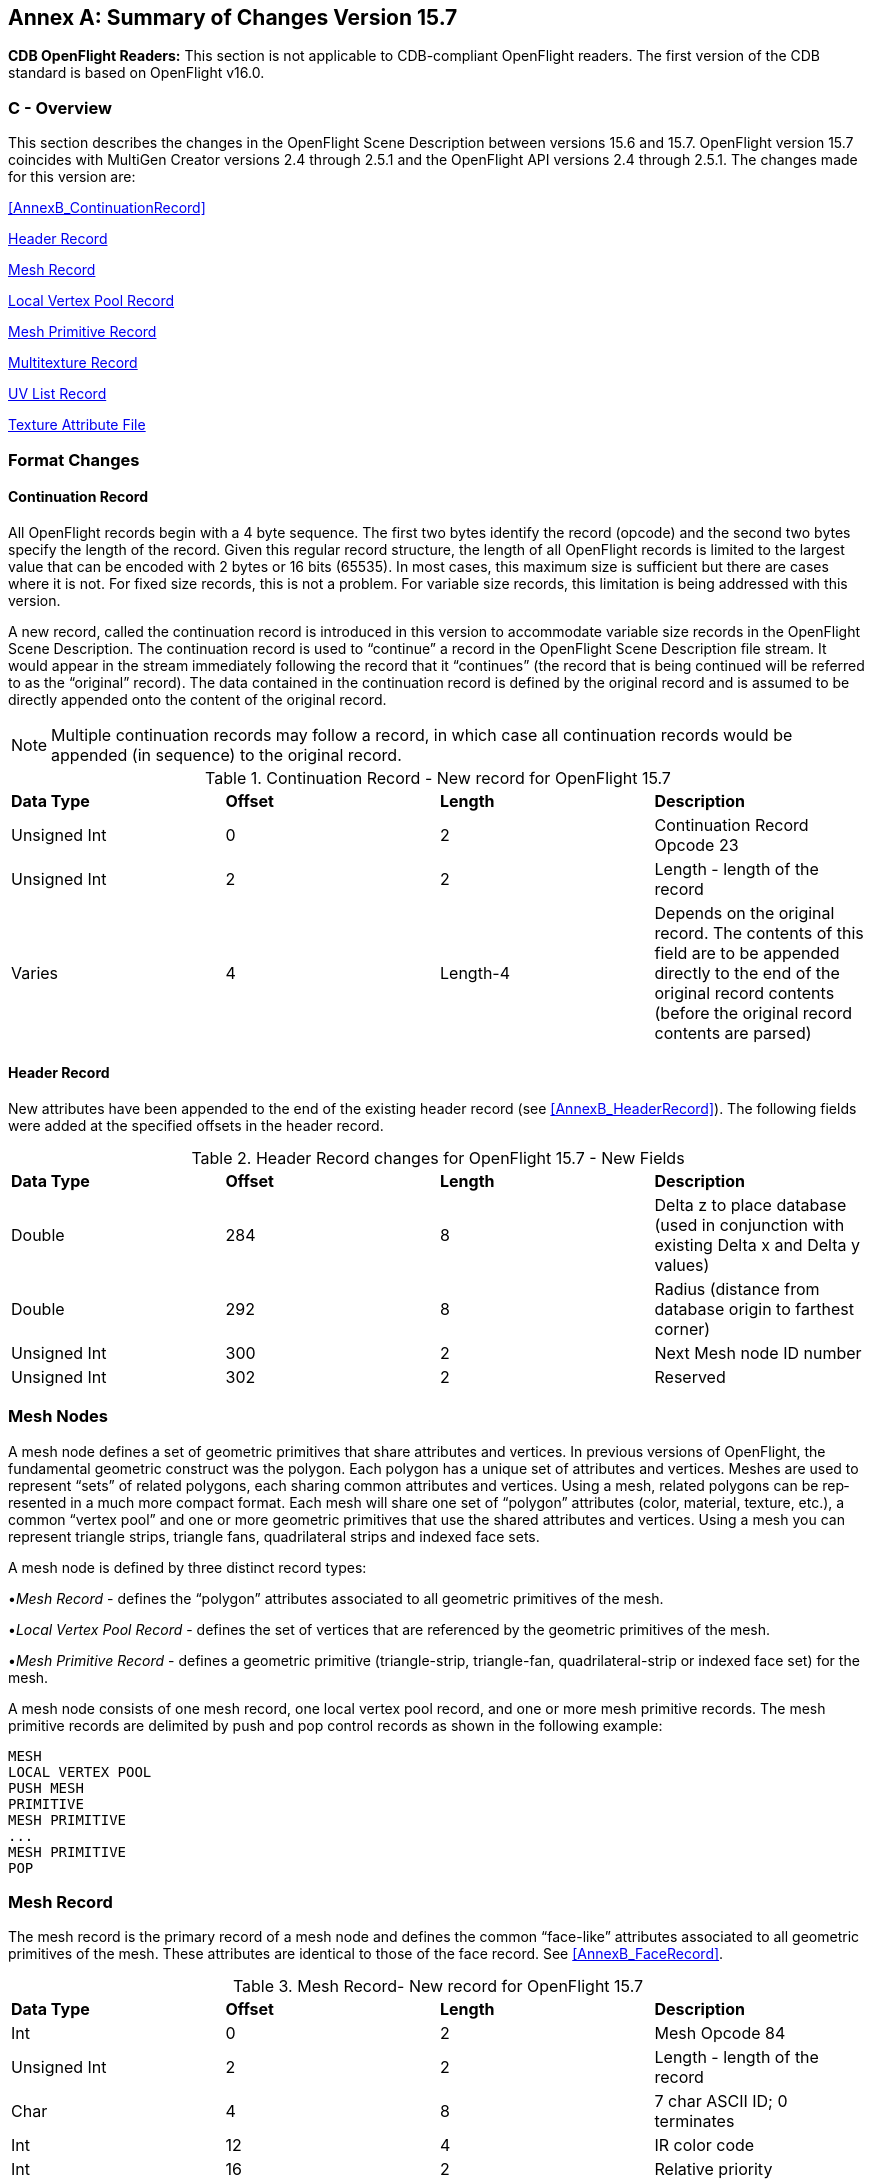 [appendix]
:appendix-caption: Annex
==  Summary of Changes Version 15.7

[red]#*CDB OpenFlight Readers:*# This section is not applicable to CDB-compliant OpenFlight readers. The first version of the CDB standard is based on OpenFlight v16.0.

[[AnnexC_Overview]]
=== C - Overview

This section describes the changes in the OpenFlight Scene Description between versions 15.6 and 15.7. OpenFlight version 15.7 coincides with MultiGen Creator versions 2.4 through 2.5.1 and the OpenFlight API versions 2.4 through 2.5.1. The changes made for this version are:

<<AnnexB_ContinuationRecord>>

<<AnnexC_HeaderRecord>>

<<AnnexC_MeshRecord>>

<<AnnexC_LocalVertexPoolRecord>>

<<AnnexC_MeshPrimitiveRecord>>

<<AnnexC_MultitextureRecord>>

<<AnnexC_UVListRecord>>

<<AnnexC_TextureAttributeFile>>

[[AnnexC_FormatChanges]]
=== Format Changes

[[AnnexC_ContinuationRecord]]
==== Continuation Record

All OpenFlight records begin with a 4 byte sequence. The first two bytes identify the record (opcode) and the second two bytes specify the length of the record. Given this regular record structure, the length of all OpenFlight records is limited to the largest value that can be encoded with 2 bytes or 16 bits (65535). In most cases, this maximum size is sufficient but there are cases where it is not. For fixed size records, this is not a problem. For variable size records, this lim­itation is being addressed with this version.

A new record, called the continuation record is introduced in this version to accommodate vari­able size records in the OpenFlight Scene Description. The continuation record is used to “con­tinue” a record in the OpenFlight Scene Description file stream. It would appear in the stream immediately following the record that it “continues” (the record that is being continued will be referred to as the “original” record). The data contained in the continuation record is defined by the original record and is assumed to be directly appended onto the content of the original record.

NOTE: Multiple continuation records may follow a record, in which case all continuation records would be appended (in sequence) to the original record.


.Continuation Record - New record for OpenFlight 15.7
[cols=",,,",]
|=======================================================================================================================================================================================================
|*Data Type* |*Offset* |*Length* |*Description*
|Unsigned Int |0 |2 |Continuation Record Opcode 23
|Unsigned Int |2 |2 |Length - length of the record
|Varies |4 |Length-4 |Depends on the original record. The contents of this field are to be appended directly to the end of the original record contents (before the original record contents are parsed)
|=======================================================================================================================================================================================================

[[AnnexC_HeaderRecord]]
==== Header Record

New attributes have been appended to the end of the existing header record (see <<AnnexB_HeaderRecord>>). The following fields were added at the specified offsets in the header record.

.Header Record changes for OpenFlight 15.7 - New Fields
[cols=",,,",]
|=========================================================================================================
|*Data Type* |*Offset* |*Length* |*Description*
|Double |284 |8 |Delta z to place database (used in conjunction with exist­ing Delta x and Delta y values)
|Double |292 |8 |Radius (distance from database origin to farthest corner)
|Unsigned Int |300 |2 |Next Mesh node ID number
|Unsigned Int |302 |2 |Reserved
|=========================================================================================================

[[AnnexC_MeshNodes]]
=== Mesh Nodes

A mesh node defines a set of geometric primitives that share attributes and vertices. In previous versions of OpenFlight, the fundamental geometric construct was the polygon. Each polygon has a unique set of attributes and vertices. Meshes are used to represent “sets” of related poly­gons, each sharing common attributes and vertices. Using a mesh, related polygons can be rep­resented in a much more compact format. Each mesh will share one set of “polygon” attributes (color, material, texture, etc.), a common “vertex pool” and one or more geometric primitives that use the shared attributes and vertices. Using a mesh you can represent triangle strips, trian­gle fans, quadrilateral strips and indexed face sets.

A mesh node is defined by three distinct record types:

•_Mesh Record_ - defines the “polygon” attributes associated to all geometric primitives of the mesh.

•_Local Vertex Pool Record_ - defines the set of vertices that are referenced by the geometric primitives of the mesh.

•_Mesh Primitive Record_ - defines a geometric primitive (triangle-strip, triangle-fan, quadrilateral-strip or indexed face set) for the mesh.

A mesh node consists of one mesh record, one local vertex pool record, and one or more mesh primitive records. The mesh primitive records are delimited by push and pop control records as shown in the following example:

[source,txt]
----
MESH
LOCAL VERTEX POOL
PUSH MESH
PRIMITIVE
MESH PRIMITIVE
...
MESH PRIMITIVE
POP
----

[[AnnexC_MeshRecord]]
=== Mesh Record

The mesh record is the primary record of a mesh node and defines the common “face-like” at­tributes associated to all geometric primitives of the mesh. These attributes are identical to those of the face record. See <<AnnexB_FaceRecord>>.

.Mesh Record- New record for OpenFlight 15.7
[cols=",,,",]
|=============================================================
|*Data Type* |*Offset* |*Length* |*Description*
|Int |0 |2 |Mesh Opcode 84
|Unsigned Int |2 |2 |Length - length of the record
|Char |4 |8 |7 char ASCII ID; 0 terminates
|Int |12 |4 |IR color code
|Int |16 |2 |Relative priority
|Int |18 |1 |Draw type
| | | |0 = Draw solid with backface culling
| | | |1 = Draw solid, no backface culling
| | | |2 = Draw wireframe
| | | |3 = Draw wireframe and close
| | | |4 = Surround with wireframe in alternate color
| | | |8 = Omnidirectional light
| | | |9 = Unidirectional light
| | | |10 = Bidirectional light
|Int |19 |1 |Texture white = if TRUE, draw textured face white
|Unsigned Int |20 |2 |Color name index
|Unsigned Int |22 |2 |Alternate color name index
|Int |24 |1 |Reserved
|=============================================================

.Mesh Record - New record for OpenFlight 15.7  (Continued)
[cols=",,,",]
|=========================================================
|*Data Type* |*Offset* |*Length* |*Description*
|Int |25 |1 |Template (billboard)
| | | |0 = Fixed, no alpha blending
| | | |1 = Fixed, alpha blending
| | | |2 = Axial rotate with alpha blending
| | | |4 = Point rotate with alpha blending
|Int |26 |2 |Detail texture pattern index, -1 if none
|Int |28 |2 |Texture pattern index, -1 if none
|Int |30 |2 |Material index, -1 if none
|Int |32 |2 |Surface material code (for DFAD)
|Int |34 |2 |Feature ID (for DFAD)
|Int |36 |4 |IR material code
|Unsigned Int |40 |2 |Transparency
| | | |0 = Opaque
| | | |65535 = Totally clear
|Unsigned Int |42 |1 |LOD generation control
|Unsigned Int |43 |1 |Line style index
|Int |44 |4 |Flags (bits from left to right)
| | | |0 = Terrain
| | | |1 = No color
| | | |2 = No alternate color
| | | |3 = Packed color
| | | |4 = Terrain culture cutout (footprint)
| | | |5 = Hidden, not drawn
| | | |6-31 = Spare
|Unsigned Int |48 |1 |Light mode
| | | |0 = Use mesh color, not illuminated
| | | |1 = Use vertex colors, not illuminated
| | | |2 = Use mesh color and vertex normals
| | | |3 = Use vertex colors and vertex normals
|Char |49 |7 |Reserved
|Unsigned Int |56 |4 |Packed color, primary (a, b, g, r)
|Unsigned Int |60 |4 |Packed color, alternate (a, b, g, r)
|Int |64 |2 |Texture mapping index
|Int |66 |2 |Reserved
|Unsigned Int |68 |4 |Primary color index
|Unsigned Int |72 |4 |Alternate color index
|Int |76 |4 |Reserved
|=========================================================

[[AnnexC_LocalVertexPoolRecord]]
=== Local Vertex Pool Record

This record defines a set of vertices that is referenced by the geometry (primitives) of the mesh.

NOTE: Currently the Local Vertex Pool is used exclusively in the context of mesh nodes, but it is designed in a general way so that it may appear in other contexts in future versions of the OpenFlight Scene Description.

.Local Vertex Pool Record- New record for OpenFlight 15.7
[cols=",,,,",]
|=======================================================================================================================================================================================================================================================================================
|*Data Type* |*Offset* |*Length* 2+|*Description*
|Int |0 |2 2+|Local Vertex Pool Opcode 85
|Unsigned Int |2 |2 2+|Length - length of the record +
Note: Since the length of this record is represented by an un­signed short, the maximum length of the vertex pool is 216- 1 (or 65535 bytes). If the entire vertex pool cannot fit into this size, one or more continuation records will follow. (See <<AnnexB_ContinuationRecord>>.)
|Unsigned Int |4 |4 2+|Number of vertices - number of vertices in the local vertex pool
|Unsigned Int |8 |4 2+|Attribute mask - Bit mask indicating what kind of vertex infor­mation is specified for each vertex in the local vertex pool. Bits are ordered from left to right as follows:
| | | |Bit # |Description
| | | |0 |Has Position - if set, data for each vertex in will include x, y, and z coordinates (3 doubles)
| | | |1 |Has Color Index - if set, data for each vertex will in­clude a color value that is a color table index (1 int)
| | | |2 |Has RGB Color - if set, data for each vertex will include a color value that is a packed RGB color (1 int)
| | | 2+|Note: Bits 1and 2 are mutually exclusive - a vertex can have ei­ther color index or RGB color value or neither, but not both.
| | | |3 |Has Normal - if set, data for each vertex will include a normal (3 floats)
| | | |4 |Has Base UV - if set, data for each vertex will include uv texture coordinates for the base texture (2 floats)
| | | |5 |Has UV Layer 1 - if set, data for each vertex will include uv texture coordinates for layer 1 (2 floats)
| | | |6 |Has UV Layer 2 - if set, data for each vertex will include uv texture coordinates for layer 2 (2 floats)
| | | |7 |Has UV Layer 3 - if set, data for each vertex will include uv texture coordinates for layer 3 (2 floats)
| | | |8 |Has UV Layer 4 - if set, data for each vertex will include uv texture coordinates for layer 4 (2 floats)
| | | |9 |Has UV Layer 5 - if set, data for each vertex will include uv texture coordinates for layer 5 (2 floats)
| | | |10 |Has UV Layer 6 - if set, data for each vertex will include uv texture coordinates for layer 6 (2 floats)
| | | |11 |Has UV Layer 7 - if set, data for each vertex will include uv texture coordinates for layer 7 (2 floats)
| | | |12-31 |Spare
|=======================================================================================================================================================================================================================================================================================

.Local Vertex Pool Record - New record for OpenFlight 15.7  (Continued)
[cols=",,,",]
|========================================================================================================================================================================
4+|Then beginning at offset 12, the following fields are repeated for each vertex in the local ver­tex pool, depending on the bits set in the Attribute mask field above: +
In the fields listed below, N ranges from 0 to Number of vertices - 1.
|Double |Varies |8*3 |CoordinateN - Coordinate of vertex N (x, y, z) - present if At­tribute mask includes Has Position.
|Unsigned Int |Varies |4 |colorN - Color for vertex N - present if Attribute mask includes Has Color Index or Has RGB Color. +
If Has Color Index, specifies color table index. +
If Has RGB Color, 4 bytes specify (a, b, g, r) values (alpha ignored).
|Float |Varies |4*3 |normal**N** - Normal for vertex N (i, j, k) - present if Attribute mask includes Has Normal.
|Float |Varies |4*2 |uvBaseN - Texture coordinates (u, v) for base texture layer of vertex N - present if Attribute mask includes Has Base UV.
|Float |Varies |4*2 |uv1N - Texture coordinates (u, v) for layer 1 of vertex N - present if Attribute mask includes Has UV Layer 1.
|Float |Varies |4*2 |uv2N - Texture coordinates (u, v) for layer 2 of vertex N - present if Attribute mask includes Has UV Layer 2.
|Float |Varies |4*2 |uv3N - Texture coordinates (u, v) for layer 3 of vertex N - present if Attribute mask includes Has UV Layer 3.
|Float |Varies |4*2 |uv4N - Texture coordinates (u, v) for layer 4 of vertex N - present if Attribute mask includes Has UV Layer 4.
|Float |Varies |4*2 |uv5N - Texture coordinates (u, v) for layer 5 of vertex N - present if Attribute mask includes Has UV Layer 5.
|Float |Varies |4*2 |uv6N - Texture coordinates (u, v) for layer 6 of vertex N - present if Attribute mask includes Has UV Layer 6.
|Float |Varies |4*2 |uv7N - Texture coordinates (u, v) for layer 7 of vertex N - present if Attribute mask includes Has UV Layer 7.
|========================================================================================================================================================================

[[AnnexC_MeshPrimitiveRecord]]
=== Mesh Primitive Record

This record defines a geometric primitive (triangle strip, triangle fan, quadrilateral strip, or indexed polygon) for a mesh.

.Mesh Primitive Record - New record for OpenFlight 15.7
[cols=",,,",]
|=======================================================================================================================================================================================================
|*Data Type* |*Offset* |*Length* |*Description*
|Int |0 |2 |Mesh Primitive Opcode 86
|Unsigned Int |2 |2 |Length - length of the record
|Int |4 |2 |Primitive Type - specifies how the vertices of the prim­itive are interpreted
| | | |1 = Triangle Strip
| | | |2 = Triangle Fan
| | | |3 = Quadrilateral Strip
| | | |4 = Indexed Polygon
|Unsigned Int |6 |2 |Index Size - specifies the length (in bytes) of each of the vertex indices that follow - will be either 1, 2, or 4
|Unsigned Int |8 |4 |Vertex Count - number of vertices in this primitive.
4+|The following field is repeated for each vertex referenced by the mesh primitive. These vertices are inter­preted according to Primitive Type. In the field below, N ranges from 0 to Vertex Count - 1.
|Int |12+(N*Index Size) |Index Size |IndexN - Index of vertex N of the mesh primitive.
|=======================================================================================================================================================================================================


Each mesh primitive is represented using the Mesh Primitive record above. The following descriptions explain how the vertices of each primitive type are interpreted as geometry:

•*Triangle Strip* - This mesh primitive defines a connected group of triangles in the context of the en­closing mesh. Each triangle shares the “polygon” attributes defined by the enclosing mesh. This prim­itive contains a sequence of indices that reference vertices from the local vertex pool. One triangle is defined for each vertex presented after the first two vertices. For odd n, vertices n, n+1, and n+2 de­fine triangle n. For even n, vertices n+1, n, and n+2 define triangle n. The first triangle is n=1. The first vertex in the vertex pool is n=1. N vertices represent N-2 triangles.

•*Triangle Fan* - Like the Triangle Strip, this mesh primitive also defines a connected group of trian­gles in the context of the enclosing mesh. Each triangle shares the “polygon” attributes defined by the enclosing mesh. This primitive contains a sequence of indices that reference vertices from the local vertex pool. One triangle is defined for each vertex presented after the first two vertices. Vertices 1, n+1, and n+2 define triangle n. The first triangle is n=1. The first vertex in the vertex pool is n=1. N vertices represent N-2 triangles.

•*Quadrilateral Strip* - This mesh primitive defines a connected group of quadrilaterals in the context of the enclosing mesh. Each quadrilateral shares the “polygon” attributes defined by the enclosing mesh. This primitive contains a sequence of indices that reference vertices from the local vertex pool. One quadrilateral is defined for each pair of vertices presented after the first pair. Vertices 2n-1, 2n, 2n+2, and 2n+1 define quadrilateral n. The first quadrilateral is n=1. The first vertex in the vertex pool is n=1. N vertices represent (N/2)-1 quadrilaterals.

•*Indexed Polygon* -This mesh primitive defines a single polygon in the context of the enclosing mesh. This primitive is similar to the other mesh primitives in that it also shares the polygon attributes of the enclosing mesh. It is different from the other mesh primitive types in that while triangle strips/fans and quadrilateral strips describe a set of connected triangles/quadrilaterals, the indexed polygon defines a single polygon. This primitive contains a sequence of indices that reference vertices from the local vertex pool. One polygon is defined by the sequence of vertices in this record. N vertices represent 1 N-sided closed polygon or 1 (N-1)-sided unclosed polygon.

[[AnnexC_Multitexture]]
=== Multitexture

OpenFlight supports 8 textures per polygon or mesh as well as 8 uv's per vertex. The current texture information stored on the polygon is referred to as “the base texture” or “texture layer 0”. Each additional texture is referred to as “texture layer N”. Therefore, to support 8 textures per polygon, a base texture is required as well as 7 additional texture layers. The additional tex­ture layers for each polygon, mesh, and vertex will be represented in ancillary records at the Face, Mesh, and Vertex primary node levels as shown in the following example:

[source,txt]
----
FACE
MULTITEXTURE
PUSH
VERTEX LIST
UV LIST
POP
----

The records that are used to represent multitexture in the OpenFlight file are described in the following sections.

[[AnnexC_MultitextureRecord]]
==== Multitexture Record

The multitexture record is an ancillary record of face and mesh nodes. It specifies the texture layer information for the face or mesh.

.Multitexture Record - New record for OpenFlight 15.7
[cols=",,,,",]
|==============================================================================================================================================================================================================================================================================================
|*Data Type* |*Offset* |*Length* 2+|*Description*
|Unsigned Int |0 |2 2+|Multitexture Opcode 52
|Unsigned Int |2 |2 2+|Length - length of the record
|Int |4 |4 2+|Attribute mask - Bit mask indicating what kind of multitexture information is present in this record. Bits are ordered from left to right as follows:
| | | |Bit # |Description
| | | |0 |Has Layer 1 - if this bit is set, multitexture infor­mation for texture layer 1 is present.
| | | |1 |Has Layer 2 - if this bit is set, multitexture infor­mation for texture layer 2 is present.
| | | |2 |Has Layer 3 - if this bit is set, multitexture infor­mation for texture layer 3 is present.
| | | |3 |Has Layer 4 - if this bit is set, multitexture infor­mation for texture layer 4 is present.
| | | |4 |Has Layer 5 - if this bit is set, multitexture infor­mation for texture layer 5 is present.
| | | |5 |Has Layer 6 - if this bit is set, multitexture infor­mation for texture layer 6 is present.
| | | |6 |Has Layer 7 - if this bit is set, multitexture infor­mation for texture layer 7 is present.
| | | |7-31 |Spare
5+|The following fields are repeated for each multitexture layer that is specified as present by the bits set in the Attribute mask field above. This mechanism allows for “sparse” multitexture layer information to be present and does not require that the information present be contiguous.
|Unsigned Int |Varies |2 2+|textureN - Texture index for texture layer N
|Unsigned Int |Varies |2 2+|effectN - Multitexture effect for texture layer N
| | | 2+|0 = Texture environment
| | | 2+|1 = Bump map
| | | 2+|2-100 = Reserved by MultiGen-Paradigm
| | | 2+|>100 = user (runtime) defined
|Unsigned Int |Varies |2 2+|mappingN - Texture mapping index for texture layer N
|Unsigned Int |Varies |2 2+|
dataN - Texture data for layer N. This is user defined.

For example, it may be used as a blend percentage or color or any other data needed by the runtime to describe texture layer N

|==============================================================================================================================================================================================================================================================================================

[[AnnexC_UVListRecord]]
==== UV List Record

The uv list record is an ancillary record of vertex nodes. This record (if present) always follows the vertex list or morph vertex list record and contains texture layer information for the vertices represented in the vertex list record it follows.

.UV List Record - New record for OpenFlight 15.7
[cols=",,,,",]
|================================================================================================================================================================
|*Data Type* |*Offset* |*Length* 2+|*Description*
|Unsigned Int |0 |2 2+|UV List Opcode 53
|Unsigned Int |2 |2 2+|Length - length of the record
|Int |4 |4 2+|Attribute mask - Bit mask indicating what kind of multitexture information is present in this record. Bits are ordered from left to right as follows:
| | | |Bit # |Description
| | | |0 |Has Layer 1 - if set, uvs for layer 1 are present
| | | |1 |Has Layer 2 - if set, uvs for layer 2 are present
| | | |2 |Has Layer 3 - if set, uvs for layer 3 are present
| | | |3 |Has Layer 4 - if set, uvs for layer 4 are present
| | | |4 |Has Layer 5 - if set, uvs for layer 5 are present
| | | |5 |Has Layer 6 - if set, uvs for layer 6 are present
| | | |6 |Has Layer 7 - if set, uvs for layer 7 are present
| | | |7-31 |Spare
|================================================================================================================================================================


The following fields are repeated for each vertex contained in the corresponding vertex list or morph vertex list record.

If this uv list record follows a vertex list record, the following fields are repeated for each layer present (as specified by the bits set in the Attribute mask field).


[cols=",,",]
|=================================================
|*Data Type* |*Offset* |*Description*
|Float |4 |ui, N - Texture U for vertex i, layer N
|Float |4 |vi, N - Texture V for vertex i, layer N
|=================================================


If this uv list record follows a morph vertex list record, the following fields are repeated for each layer present (as specified by the bits set in the Attribute mask field).


[cols=",,",]
|=============================================================
|*Data Type* |*Offset* |*Description*
|Float |4 |u0i, N - Texture U for the 0% vertex i, layer N
|Float |4 |v0i, N - Texture V for the 0% vertex i, layer N
|Float |4 |u100i, N - Texture U for the 100% vertex i, layer N
|Float |4 |v100i, N - Texture V for the 100% vertex i, layer N
|=============================================================

[[AnnexC_TextureAttributeFile]]
=== Texture Attribute File

[[AnnexC_Subtexture]]
==== Subtexture

Subtexture definitions have been added to the end of the Texture Attribute File (see <<AnnexB_TextureAttributeFiles>>). After all the geospecific control points are listed, the following subtexture information now appears:

.Texture Attribute File Format changes for OpenFlight 15.7 - New Fields
[cols=",,",]
|==========================================================
|*Data Type* |*Length* |*Description*
|Int |4 |Number of subtextures
|==========================================================

If the value of the Number of subtextures field is greater than 0-, the following fields are repeated for each subtexture in the texture attribute file.

The Left, Bottom, Right and Top fields are all measured in texels.


[cols=",,",]
|===========================================================
|*Data Type* |*Length* |*Description*
|Char |32 |NameN - name of subtexture N; 0 terminates
|Int |4 |LeftN - Coordinate of left edge of subtexture N
|Int |4 |BottomN - Coordinate of bottom edge of subtexture N
|Int |4 |RightN - Coordinate of right edge of subtexture N
|Int |4 |TopN - Coordinate of top edge of subtexture N
|===========================================================
